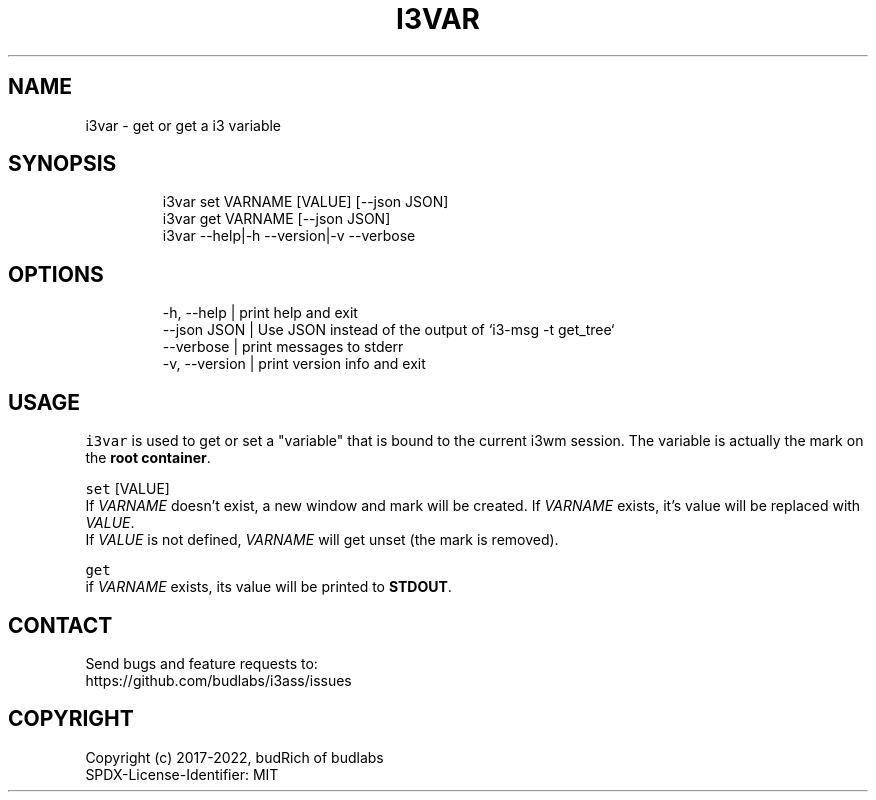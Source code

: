 .nh
.TH I3VAR  1 2022-05-19 budlabs "User Manuals"
.SH NAME
.PP
i3var - get or get a i3 variable

.SH SYNOPSIS
.PP
.RS

.nf
i3var     set VARNAME [VALUE] [--json JSON]
i3var     get VARNAME [--json JSON]
i3var     --help|-h --version|-v --verbose

.fi
.RE

.SH OPTIONS
.PP
.RS

.nf
-h, --help         | print help and exit  
--json        JSON | Use JSON instead of the output of `i3-msg -t get_tree`  
--verbose          | print messages to stderr  
-v, --version      | print version info and exit  

.fi
.RE

.SH USAGE
.PP
\fB\fCi3var\fR is used to get or set a "variable" that is bound to the current i3wm session.
The variable is actually the mark on the \fBroot container\fP\&.

.PP
\fB\fCset\fR  [VALUE]
.br
If \fIVARNAME\fP doesn't exist,
a new window and mark will be created.
If \fIVARNAME\fP exists, it's value will be replaced with \fIVALUE\fP\&.
.br
If \fIVALUE\fP is not defined,
\fIVARNAME\fP will get unset (the mark is removed).

.PP
\fB\fCget\fR
.br
if \fIVARNAME\fP exists,
its value will be printed to \fBSTDOUT\fP\&.

.SH CONTACT
.PP
Send bugs and feature requests to:
.br
https://github.com/budlabs/i3ass/issues

.SH COPYRIGHT
.PP
Copyright (c) 2017-2022, budRich of budlabs
.br
SPDX-License-Identifier: MIT
